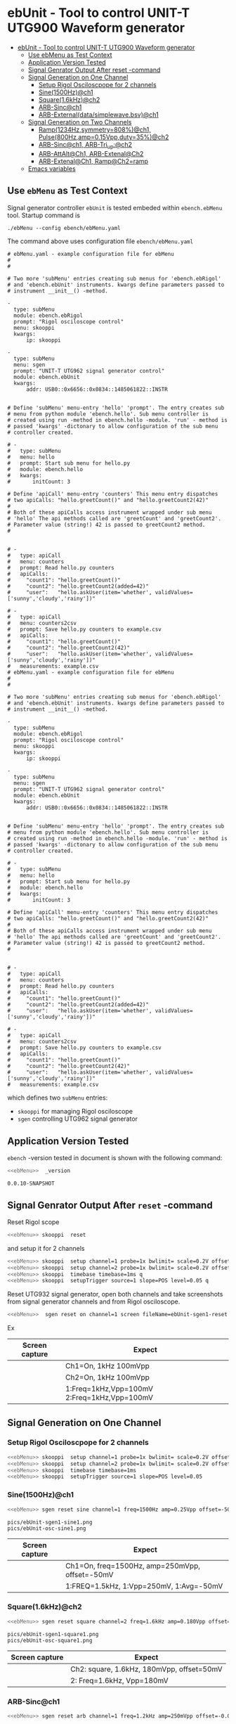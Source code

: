 * ebUnit - Tool to control UNIT-T UTG900 Waveform generator
:PROPERTIES:
:TOC:      :include all :depth 3 :force (nothing)
:END:

:CONTENTS:
- [[#ebunit---tool-to-control-unit-t-utg900-waveform-generator][ebUnit - Tool to control UNIT-T UTG900 Waveform generator]]
  - [[#use--ebmenu-as-test-context][Use  ebMenu as Test Context]]
  - [[#application-version-tested][Application Version Tested]]
  - [[#signal-genrator-output-after-reset--command][Signal Genrator Output After reset -command]]
  - [[#signal-generation-on-one-channel][Signal Generation on One Channel]]
    - [[#setup-rigol-osciloscpope-for-2-channels][Setup Rigol Osciloscpope for 2 channels]]
    - [[#sine1500hzch1][Sine(1500Hz)@ch1]]
    - [[#square16khzch2][Square(1.6kHz)@ch2]]
    - [[#arb-sincch1][ARB-Sinc@ch1]]
    - [[#arb-externaldatasimplewavebsvch1][ARB-External(data/simplewave.bsv)@ch1]]
  - [[#signal-generation-on-two-channels][Signal Generation on Two Channels]]
    - [[#ramp1234hzsymmetry808ch1--pulse800hzamp015vppduty35ch2][Ramp(1234Hz,symmetry=808%)@ch1,  Pulse(800Hz,amp=0.15Vpp,duty=35%)@ch2]]
    - [[#arb-sincch1--arb-tri_upch2][ARB-Sinc@ch1,  ARB-Tri_up:@ch2]]
    - [[#arb-attaltch1-arb-extenalch2][ARB-AttAlt@Ch1, ARB-Extenal@Ch2]]
    - [[#arb-extenalch1-rampch2ramp][ARB-Extenal@Ch1, Ramp@Ch2=ramp]]
  - [[#emacs-variables][Emacs variables]]
:END:

** Use  ~ebMenu~ as Test Context

Signal generator controller ~ebUnit~ is tested embeded within
~ebench.ebMenu~ tool. Startup command is

#+name: ebMenu
#+BEGIN_SRC txt
./ebMenu --config ebench/ebMenu.yaml 
#+END_SRC

The command above uses configuration file ~ebench/ebMenu.yaml~
#+name: ebMenu.yaml 
#+BEGIN_SRC bash :eval no-export :results output :exports results
cat ebench/ebMenu.yaml ebench/ebMenu.yaml 
#+END_SRC


#+RESULTS: ebMenu.yaml
#+begin_example
# ebMenu.yaml - example configuration file for ebMenu
#
#

# Two more 'subMenu' entries creating sub menus for 'ebench.ebRigol'
# and 'ebench.ebUnit' instruments. kwargs define parameters passed to 
# instrument __init__() -method.

-
  type: subMenu
  module: ebench.ebRigol
  prompt: "Rigol osciloscope control"
  menu: skooppi
  kwargs:
      ip: skooppi

-
  type: subMenu
  menu: sgen
  prompt: "UNIT-T UTG962 signal generator control"
  module: ebench.ebUnit
  kwargs:
      addr: USB0::0x6656::0x0834::1485061822::INSTR


# Define 'subMenu' menu-entry 'hello' 'prompt'. The entry creates sub
# menu from python module 'ebench.hello'. Sub menu controller is
# created using run -method in ebench.hello -module. 'run' - method is
# passed 'kwargs' -dictonary to allow configuration of the sub menu
# controller created.

# - 
#   type: subMenu
#   menu: hello
#   prompt: Start sub menu for hello.py
#   module: ebench.hello
#   kwargs:
#       initCount: 3
      
# Define 'apiCall' menu-entry 'counters' This menu entry dispatches
# two apiCalls: "hello.greetCount()" and "hello.greetCount2(42)"
#
# Both of these apiCalls access instrument wrapped under sub menu
# 'hello' The api methods called are 'greetCount' and 'greetCount2'.
# Parameter value (string!) 42 is passed to greetCount2 method.
#


# - 
#   type: apiCall
#   menu: counters
#   prompt: Read hello.py counters
#   apiCalls:
#     "count1": "hello.greetCount()"
#     "count2": "hello.greetCount2(added=42)"
#     "user":   "hello.askUser(item='whether', validValues=['sunny','cloudy','rainy'])"
      
# - 
#   type: apiCall
#   menu: counters2csv
#   prompt: Save hello.py counters to example.csv
#   apiCalls:
#     "count1": "hello.greetCount()"
#     "count2": "hello.greetCount2(42)"
#     "user":   "hello.askUser(item='whether', validValues=['sunny','cloudy','rainy'])"
#   measurements: example.csv
# ebMenu.yaml - example configuration file for ebMenu
#
#

# Two more 'subMenu' entries creating sub menus for 'ebench.ebRigol'
# and 'ebench.ebUnit' instruments. kwargs define parameters passed to 
# instrument __init__() -method.

-
  type: subMenu
  module: ebench.ebRigol
  prompt: "Rigol osciloscope control"
  menu: skooppi
  kwargs:
      ip: skooppi

-
  type: subMenu
  menu: sgen
  prompt: "UNIT-T UTG962 signal generator control"
  module: ebench.ebUnit
  kwargs:
      addr: USB0::0x6656::0x0834::1485061822::INSTR


# Define 'subMenu' menu-entry 'hello' 'prompt'. The entry creates sub
# menu from python module 'ebench.hello'. Sub menu controller is
# created using run -method in ebench.hello -module. 'run' - method is
# passed 'kwargs' -dictonary to allow configuration of the sub menu
# controller created.

# - 
#   type: subMenu
#   menu: hello
#   prompt: Start sub menu for hello.py
#   module: ebench.hello
#   kwargs:
#       initCount: 3
      
# Define 'apiCall' menu-entry 'counters' This menu entry dispatches
# two apiCalls: "hello.greetCount()" and "hello.greetCount2(42)"
#
# Both of these apiCalls access instrument wrapped under sub menu
# 'hello' The api methods called are 'greetCount' and 'greetCount2'.
# Parameter value (string!) 42 is passed to greetCount2 method.
#


# - 
#   type: apiCall
#   menu: counters
#   prompt: Read hello.py counters
#   apiCalls:
#     "count1": "hello.greetCount()"
#     "count2": "hello.greetCount2(added=42)"
#     "user":   "hello.askUser(item='whether', validValues=['sunny','cloudy','rainy'])"
      
# - 
#   type: apiCall
#   menu: counters2csv
#   prompt: Save hello.py counters to example.csv
#   apiCalls:
#     "count1": "hello.greetCount()"
#     "count2": "hello.greetCount2(42)"
#     "user":   "hello.askUser(item='whether', validValues=['sunny','cloudy','rainy'])"
#   measurements: example.csv
#+end_example

which defines two ~subMenu~ entries:
- ~skooppi~ for managing Rigol osciloscope
- ~sgen~ controlling UTG962 signal generator


** Application Version Tested

~ebench~ -version tested in document is shown with the following
command:

#+BEGIN_SRC bash :eval no-export :results output :noweb yes :exports both
<<ebMenu>>  _version
#+END_SRC

#+RESULTS:
: 0.0.10-SNAPSHOT


** Signal Genrator Output After ~reset~ -command

Reset Rigol scope

#+BEGIN_SRC bash :eval no-export :results output :exports code :noweb yes
<<ebMenu>> skooppi  reset
#+END_SRC

#+RESULTS:

and setup it for 2 channels 

#+BEGIN_SRC bash :eval no-export :results output :exports code :noweb yes
  <<ebMenu>> skooppi  setup channel=1 probe=1x bwlimit= scale=0.2V offset=0V stats=FREQ,VPP q
  <<ebMenu>> skooppi  setup channel=2 probe=1x bwlimit= scale=0.2V offset=-0.5V stats=FREQ,VPP q
  <<ebMenu>> skooppi  timebase timebase=1ms q
  <<ebMenu>> skooppi  setupTrigger source=1 slope=POS level=0.05 q
#+END_SRC

#+RESULTS:

Reset UTG932 signal generator, open both channels and take screenshots
from signal generator channels and from Rigol osciloscope.

#+BEGIN_SRC bash :eval no-export :results output :noweb yes :exports code
<<ebMenu>>  sgen reset on channel=1 screen fileName=ebUnit-sgen1-reset.png  on channel=2 screen fileName=ebUnit-sgen2-reset.png q skooppi screen fileName=ebUnit-osc-reset.png q
#+END_SRC

#+RESULTS:
: pics/ebUnit-sgen1-reset.png
: pics/ebUnit-sgen2-reset.png
: pics/ebUnit-osc-reset.png

Ex

| Screen capture                   | Expect                                      |
|----------------------------------+---------------------------------------------|
| [[file:pics/ebUnit-sgen1-reset.png]] | Ch1=On, 1kHz 100mVpp                        |
| [[file:pics/ebUnit-sgen2-reset.png]] | Ch2=On, 1kHz 100mVpp                        |
| [[file:pics/ebUnit-osc-reset.png]]   | 1:Freq=1kHz,Vpp=100mV 2:Freq=1kHz,Vpp=100mV |


** Signal Generation on One Channel

*** Setup Rigol Osciloscpope for 2 channels 

 #+BEGIN_SRC bash :eval no-export :results output :exports code :noweb yes
 <<ebMenu>> skooppi  setup channel=1 probe=1x bwlimit= scale=0.2V offset=0V stats=FREQ,VPP,VAVG
 <<ebMenu>> skooppi  setup channel=2 probe=1x bwlimit= scale=0.2V offset=-0.5V stats=FREQ,VPP 
 <<ebMenu>> skooppi  timebase timebase=1ms 
 <<ebMenu>> skooppi  setupTrigger source=1 slope=POS level=0.05
 #+END_SRC

 #+RESULTS:





*** Sine(1500Hz)@ch1

 #+BEGIN_SRC bash :eval no-export :results output :noweb yes :exports code
 <<ebMenu>> sgen reset sine channel=1 freq=1500Hz amp=0.25Vpp offset=-50mV phase= screen fileName=ebUnit-sgen1-sine1.png q skooppi screen fileName=ebUnit-osc-sine1.png q
 #+END_SRC
 #+RESULTS:
 : pics/ebUnit-sgen1-sine1.png
 : pics/ebUnit-osc-sine1.png


 | Screen capture                   | Expect                                         |
 |----------------------------------+------------------------------------------------|
 | [[file:pics/ebUnit-sgen1-sine1.png]] | Ch1=On, freq=1500Hz, amp=250mVpp, offset=-50mV |
 | [[file:pics/ebUnit-osc-sine1.png]]   | 1:FREQ=1.5kHz, 1:Vpp=250mV, 1:Avg=-50mV        |


*** Square(1.6kHz)@ch2

 #+BEGIN_SRC bash :eval no-export :results output :noweb yes :exports code
 <<ebMenu>> sgen reset square channel=2 freq=1.6kHz amp=0.180Vpp offset=50mV phase= screen fileName=ebUnit-sgen1-square1.png q skooppi screen fileName=ebUnit-osc-square1.png q
 #+END_SRC

 #+RESULTS:
 : pics/ebUnit-sgen1-square1.png
 : pics/ebUnit-osc-square1.png

 | Screen capture                     | Expect                                    |
 |------------------------------------+-------------------------------------------|
 | [[file:pics/ebUnit-sgen1-square1.png]] | Ch2: square, 1.6kHz, 180mVpp, offset=50mV |
 | [[file:pics/ebUnit-osc-square1.png]]   | 2: Freq=1.6kHz, Vpp=180mV                 |


*** ARB-Sinc@ch1

#+BEGIN_SRC bash :eval no-export :results output :noweb yes 
<<ebMenu>> sgen reset arb channel=1 freq=1.2kHz amp=250mVpp offset=-0.05V phase= waveFile=Sinc screen fileName=ebUnit-sgen1-arb1.png q skooppi screen fileName=ebUnit-osc-arb1.png q
#+END_SRC

#+RESULTS:
: pics/ebUnit-sgen1-arb1.png
: pics/ebUnit-osc-arb1.png


| Screen capture                  | Expect                                       |
|---------------------------------+----------------------------------------------|
| [[file:pics/ebUnit-sgen1-arb1.png]] | Ch1=On, Freq=1200Hz, amp=200mP, offset=-50mV |
| [[file:pics/ebUnit-osc-arb1.png]]   | 1:FREQ=1.2kHz, 1:Vpp=250mV, 1:Avg=-50mV      |



*** ARB-External(~data/simplewave.bsv~)@ch1

   This example uses ARB-simplewave, which show three wavepeak in one
   sample. Hence, when generating signal @500Hz expect osciloscpope
   find frequency three times larger.

 [[file:data/simplewave.PNG]]

#+BEGIN_SRC bash :eval no-export :results output :noweb yes 
<<ebMenu>> sgen reset arb channel=1 freq=500Hz amp=200mVpp   phase= waveFile=data/simplewave.bsv screen fileName=ebUnit-sgen1-arb2.png q skooppi screen fileName=ebUnit-osc-arb2.png q
#+END_SRC

#+RESULTS:
: pics/ebUnit-sgen1-arb2.png
: pics/ebUnit-osc-arb2.png



| Screen capture                  | Expect                           |
|---------------------------------+----------------------------------|
| [[file:pics/ebUnit-sgen1-arb2.png]] | Ch1=On, ARB, 500Hz, 200Vpp       |
| [[file:pics/ebUnit-osc-arb2.png]]   | ARB 1:FREQ=~1.5 kHz, 1:Vpp=~200mV |


** Signal Generation on Two Channels


*** Ramp(1234Hz,symmetry=808%)@ch1,  Pulse(800Hz,amp=0.15Vpp,duty=35%)@ch2

#+BEGIN_SRC bash :eval no-export :results output :noweb yes 
<<ebMenu>> sgen reset ramp channel=1 freq=1234Hz symmetry=80% screen fileName=ebUnit-sgen1-two1.png pulse channel=2 freq=800Hz amp=0.15Vpp duty=35% screen fileName=ebUnit-sgen2-two1.png q skooppi screen fileName=ebUnit-osc-two1.png q
#+END_SRC

#+RESULTS:
: pics/ebUnit-sgen1-two1.png
: pics/ebUnit-sgen2-two1.png
: pics/ebUnit-osc-two1.png

| Screen capture                  | Expect                                          |
|---------------------------------+-------------------------------------------------|
| [[file:pics/ebUnit-sgen1-two1.png]] | Ch1=On, ramp, 1234Hz, Amp=100mVpp, symmetry=80% |
| [[file:pics/ebUnit-sgen2-two1.png]] | Ch2=On, pulse, 800Hz, 0.15Vpp, 35% duty cycle   |
| [[file:pics/ebUnit-osc-two1.png]]   | 1=ramp, freq=1.234kHz, 2=pulse, freq=800Hz      |



*** ARB-Sinc@ch1,  ARB-Tri_up:@ch2

#+BEGIN_SRC bash :eval no-export :results output :noweb yes :exports code
<<ebMenu>> sgen reset arb channel=1 amp=300mVpp waveFile=Sinc screen fileName=ebUnit-sgen1-arb3.png arb channel=2 amp=250mVpp waveFile=Tri_up screen fileName=ebUnit-sgen2-arb3.png q skooppi screen fileName=ebUnit-osc-arb3.png q
#+END_SRC

#+RESULTS:
: pics/ebUnit-sgen1-arb3.png
: pics/ebUnit-sgen2-arb3.png
: pics/ebUnit-osc-arb3.png


| Screen capture                  | Expect                                          |
|---------------------------------+-------------------------------------------------|
| [[file:pics/ebUnit-sgen1-arb3.png]] | Ch1=Sinc, 300mVpp                               |
| [[file:pics/ebUnit-sgen2-arb3.png]] | Ch2=Tri_up, 1kHz, 250mVpp                       |
| [[file:pics/ebUnit-osc-arb3.png]]   | 1: Sinc, Freq: 1kHz, Vpp=300mV, 2: Tri_up, 1kHz |


*** ARB-AttAlt@Ch1, ARB-Extenal@Ch2

#+BEGIN_SRC bash :eval no-export :results output :noweb yes 
<<ebMenu>> sgen reset arb channel=1 amp=300mVpp waveFile=AttALT screen fileName=ebUnit-sgen1-arb4.png arb channel=2 offset=0.1V waveFile=data/simplewave.bsv screen fileName=ebUnit-sgen2-arb4.png q skooppi screen fileName=ebUnit-osc-arb4.png q
#+END_SRC

#+RESULTS:
: pics/ebUnit-sgen1-arb4.png
: pics/ebUnit-sgen2-arb4.png
: pics/ebUnit-osc-arb4.png

| Screen capture                  | Expect                              |
|---------------------------------+-------------------------------------|
| [[file:pics/ebUnit-sgen1-arb4.png]] | Ch1=on, AttAlt, amp=300mVpp         |
| [[file:pics/ebUnit-sgen2-arb4.png]] | Ch2=0, ARB simplewave, offset=100mV |
| [[file:pics/ebUnit-osc-arb4.png]]   | Ch1=AttAtl, Ch2=simple wave         |



*** ARB-Extenal@Ch1, Ramp@Ch2=ramp

 Defining first channel 2 followed by channel 1:

 #+BEGIN_SRC bash :eval no-export :results output :noweb yes  :exports code
 <<ebMenu>> sgen reset ramp channel=2 symmetry=90% screen fileName=ebUnit-sgen2-arb5.png arb channel=1 offset=-0.1V waveFile=data/simplewave.bsv screen fileName=ebUnit-sgen1-arb5.png q skooppi screen fileName=ebUnit-osc-arb5.png q
 #+END_SRC

 #+RESULTS:
 : pics/ebUnit-sgen2-arb5.png
 : pics/ebUnit-sgen1-arb5.png
 : pics/ebUnit-osc-arb5.png

 | Screen capture                  | Expect                               |
 |---------------------------------+--------------------------------------|
 | [[file:pics/ebUnit-sgen1-arb5.png]] | Ch1=on, ARB simplewave, offset=-0.1V |
 | [[file:pics/ebUnit-sgen2-arb5.png]] | Ch2=on, ramp, symmetry=90%           |
 | [[file:pics/ebUnit-osc-arb5.png]]   | Ch1=simple wave, Ch2=ramp            |


* Fin                                                              :noexport:

** Emacs variables

   #+RESULTS:

   # Local Variables:
   # org-confirm-babel-evaluate: nil
   # End:
   #
   # Muuta 
   # eval: (cdlatex-mode)
   #
   # Local ebib:
   # org-ref-default-bibliography: "./ebUnit.bib"
   # org-ref-bibliography-notes: "./ebUnit-notes.org"
   # org-ref-pdf-directory: "./pdf/"
   # org-ref-notes-directory: "."
   # bibtex-completion-notes-path: "./ebUnit-notes.org"
   # ebib-preload-bib-files: ("./ebUnit.bib")
   # ebib-notes-file: ("./ebUnit-notes.org")
   # reftex-default-bibliography: ("./ebUnit.bib")






